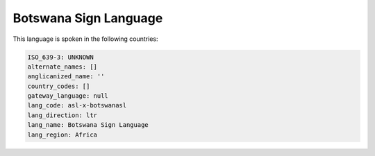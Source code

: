 .. _asl-x-botswanasl:

Botswana Sign Language
======================

This language is spoken in the following countries:


.. code-block:: yaml

    ISO_639-3: UNKNOWN
    alternate_names: []
    anglicanized_name: ''
    country_codes: []
    gateway_language: null
    lang_code: asl-x-botswanasl
    lang_direction: ltr
    lang_name: Botswana Sign Language
    lang_region: Africa
    
